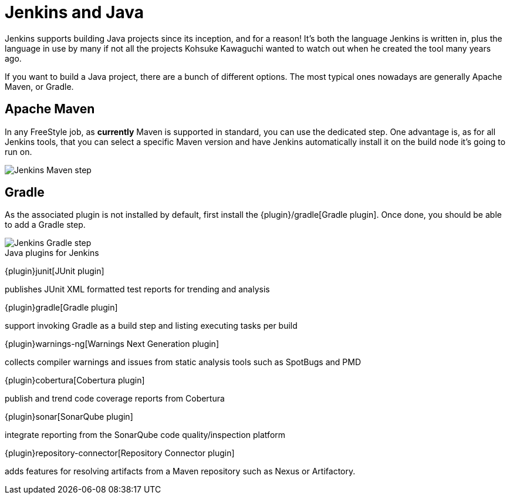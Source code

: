 = Jenkins and Java

Jenkins supports building Java projects since its inception, and for a reason!
It's both the language Jenkins is written in, plus the language in use by many if not all the
projects Kohsuke Kawaguchi wanted to watch out when he created the tool many years ago.

If you want to build a Java project, there are a bunch of different options.
The most typical ones nowadays are generally Apache Maven, or Gradle.

== Apache Maven

In any FreeStyle job, as *currently* Maven is supported in standard, you can use the
dedicated step. One advantage is, as for all Jenkins tools, that you can select a specific
Maven version and have Jenkins automatically install it on the build node it's going to run on.


image::images:images:solution-images:jenkins-maven-step.png['Jenkins Maven step', role=center]

== Gradle

As the associated plugin is not installed by default, first install the
{plugin}/gradle[Gradle plugin].
Once done, you should be able to add a Gradle step.

image::images:images:solution-images:jenkins-gradle-step.png['Jenkins Gradle step', role=center]

.Java plugins for Jenkins
****
{plugin}junit[JUnit plugin]

publishes JUnit XML formatted test reports for trending and analysis

{plugin}gradle[Gradle plugin]

support invoking Gradle as a build step and listing executing tasks per build

{plugin}warnings-ng[Warnings Next Generation plugin]

collects compiler warnings and issues from static analysis tools such as SpotBugs and PMD

{plugin}cobertura[Cobertura plugin]

publish and trend code coverage reports from Cobertura

{plugin}sonar[SonarQube plugin]

integrate reporting from the SonarQube code quality/inspection platform

{plugin}repository-connector[Repository Connector plugin]

adds features for resolving artifacts from a Maven repository such as Nexus or Artifactory.
****
